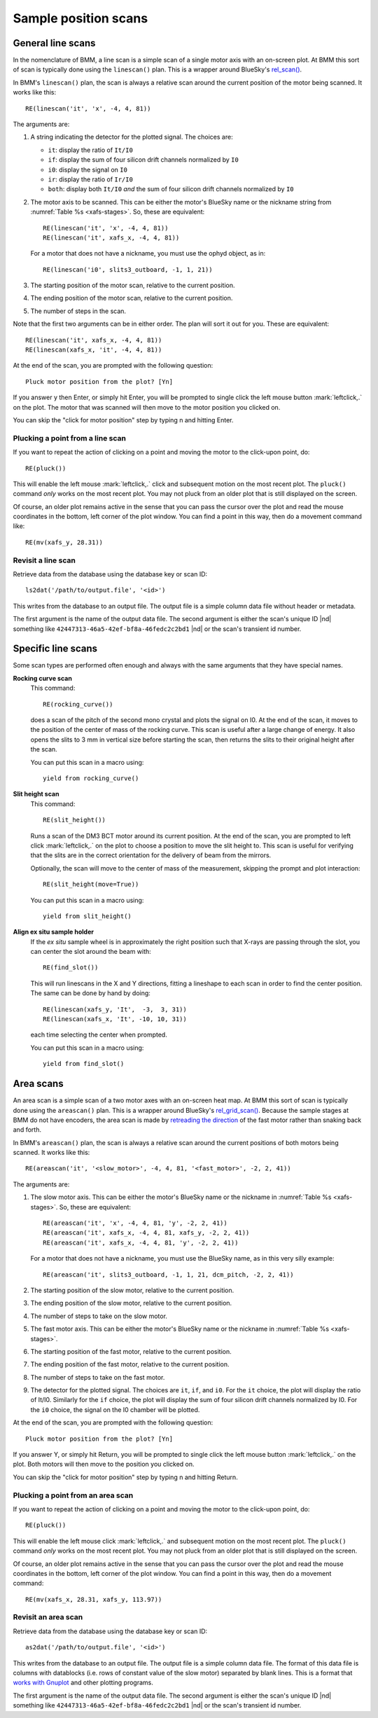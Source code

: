 ..
   This document was developed primarily by a NIST employee. Pursuant
   to title 17 United States Code Section 105, works of NIST employees
   are not subject to copyright protection in the United States. Thus
   this repository may not be licensed under the same terms as Bluesky
   itself.

   See the LICENSE file for details.

.. role:: key
    :class: key


.. _linescan:

Sample position scans
=====================

General line scans
------------------

In the nomenclature of BMM, a line scan is a simple scan of a single
motor axis with an on-screen plot.  At BMM this sort of scan is
typically done using the ``linescan()`` plan.  This is a wrapper
around BlueSky's `rel_scan()
<https://nsls-ii.github.io/bluesky/generated/bluesky.plans.rel_scan.html#bluesky.plans.rel_scan>`_.

In BMM's ``linescan()`` plan, the scan is always a relative scan
around the current position of the motor being scanned.  It works like
this::

    RE(linescan('it', 'x', -4, 4, 81))

The arguments are:

#. A string indicating the detector for the plotted signal.  The
   choices are:

   * ``it``: display the ratio of ``It/I0``
   * ``if``: display the sum of four silicon drift channels normalized
     by ``I0``
   * ``i0``: display the signal on ``I0``
   * ``ir``: display the ratio of ``Ir/I0``
   * ``both``: display both ``It/I0`` *and* the sum of four silicon
     drift channels normalized by ``I0``

#. The motor axis to be scanned.  This can be either the motor's
   BlueSky name or the nickname string from :numref:`Table %s
   <xafs-stages>`.  So, these are equivalent::

     RE(linescan('it', 'x', -4, 4, 81))
     RE(linescan('it', xafs_x, -4, 4, 81))

   For a motor that does not have a nickname, you must use the ophyd
   object, as in::

     RE(linescan('i0', slits3_outboard, -1, 1, 21))

#. The starting position of the motor scan, relative to the current
   position.

#. The ending position of the motor scan, relative to the current
   position.

#. The number of steps in the scan.

Note that the first two arguments can be in either order.  The plan
will sort it out for you.  These are equivalent::

  RE(linescan('it', xafs_x, -4, 4, 81))
  RE(linescan(xafs_x, 'it', -4, 4, 81))


At the end of the scan, you are prompted with the following question::

    Pluck motor position from the plot? [Yn]



..
   If you answer :quote:`y` then :button:`Enter`, or simply hit
   :button:`Enter`, you will be prompted to single click the left mouse
   button :mark:`leftclick,.` on the plot.  The motor that was scanned
   will then move to the motor position you clicked on.

   You can skip the "click for motor position" step by typing
   :button:`n` and hitting :button:`Enter`.


If you answer :key:`y` then :key:`Enter`, or simply hit
:key:`Enter`, you will be prompted to single click the left mouse
button :mark:`leftclick,.` on the plot.  The motor that was scanned
will then move to the motor position you clicked on.

You can skip the "click for motor position" step by typing
:key:`n` and hitting :key:`Enter`.


Plucking a point from a line scan
~~~~~~~~~~~~~~~~~~~~~~~~~~~~~~~~~

If you want to repeat the action of clicking on a point and moving the
motor to the click-upon point, do::

  RE(pluck())

This will enable the left mouse :mark:`leftclick,.` click and
subsequent motion on the most recent plot.  The ``pluck()`` command
*only* works on the most recent plot.  You may not pluck from an older
plot that is still displayed on the screen.

Of course, an older plot remains active in the sense that you can pass
the cursor over the plot and read the mouse coordinates in the bottom,
left corner of the plot window.  You can find a point in this way,
then do a movement command like::

  RE(mv(xafs_y, 28.31))


Revisit a line scan
~~~~~~~~~~~~~~~~~~~

Retrieve data from the database using the database key or scan ID::

   ls2dat('/path/to/output.file', '<id>')

This writes from the database to an output file.  The output file is a
simple column data file without header or metadata.


The first argument is the name of the output data file.  The second
argument is either the scan's unique ID |nd| something like
``42447313-46a5-42ef-bf8a-46fedc2c2bd1`` |nd| or the scan's transient
id number.



.. _special-linescans:

Specific line scans
-------------------

Some scan types are performed often enough and always with the same
arguments that they have special names.

**Rocking curve scan**
   This command::

     RE(rocking_curve())

   does a scan of the pitch of the second mono crystal and plots the
   signal on I0.  At the end of the scan, it moves to the position of
   the center of mass of the rocking curve.  This scan is useful after
   a large change of energy.  It also opens the slits to 3 mm in
   vertical size before starting the scan, then returns the slits to
   their original height after the scan.

   You can put this scan in a macro using::

     yield from rocking_curve()

**Slit height scan**
   This command::

     RE(slit_height())

   Runs a scan of the DM3 BCT motor around its current position.  At
   the end of the scan, you are prompted to left click
   :mark:`leftclick,.` on the plot to choose a position to move the
   slit height to.  This scan is useful for verifying that the slits
   are in the correct orientation for the delivery of beam from the
   mirrors.

   Optionally, the scan will move to the center of mass of the
   measurement, skipping the prompt and plot interaction::

     RE(slit_height(move=True))

   You can put this scan in a macro using::

     yield from slit_height()

**Align ex situ sample holder**
   If the *ex situ* sample wheel is in approximately the right
   position such that X-rays are passing through the slot, you can
   center the slot around the beam with::

     RE(find_slot())

   This will run linescans in the X and Y directions, fitting a
   lineshape to each scan in order to find the center position.  The
   same can be done by hand by doing::

     RE(linescan(xafs_y, 'It',  -3,  3, 31))
     RE(linescan(xafs_x, 'It', -10, 10, 31))

   each time selecting the center when prompted.

   You can put this scan in a macro using::

     yield from find_slot()

Area scans
----------


.. todo:: A raster scan type |nd| i.e. ``RE(raster())`` |nd| that does
          an areascan as described here, makes a nice figure using
          `matplotlib's contourf
          <https://matplotlib.org/stable/api/_as_gen/matplotlib.pyplot.contourf.html>`_,
          exports data in formats used by popular plotting programs,
          and writes a dossier was tested in 2022-2.  Current status:
          dossier is written, scan works, documen tation needs to be written.


An area scan is a simple scan of a two motor axes with an on-screen
heat map.  At BMM this sort of scan is typically done using the
``areascan()`` plan.  This is a wrapper around BlueSky's
`rel_grid_scan()
<https://nsls-ii.github.io/bluesky/generated/bluesky.plans.rel_grid_scan.html#bluesky.plans.rel_grid_scan>`_.
Because the sample stages at BMM do not have encoders, the area scan
is made by `retreading the direction
<http://nsls-ii.github.io/bluesky/tutorial.html#scan-multiple-motors-in-a-grid>`_
of the fast motor rather than snaking back and forth.

In BMM's ``areascan()`` plan, the scan is always a relative scan
around the current positions of both motors being scanned.  It works
like this::

    RE(areascan('it', '<slow_motor>', -4, 4, 81, '<fast_motor>', -2, 2, 41))

The arguments are:

#. The slow motor axis.  This can be either the motor's
   BlueSky name or the nickname in :numref:`Table %s <xafs-stages>`.  So,
   these are equivalent::

     RE(areascan('it', 'x', -4, 4, 81, 'y', -2, 2, 41))
     RE(areascan('it', xafs_x, -4, 4, 81, xafs_y, -2, 2, 41))
     RE(areascan('it', xafs_x, -4, 4, 81, 'y', -2, 2, 41))

   For a motor that does not have a nickname, you must use the BlueSky
   name, as in this very silly example::

     RE(areascan('it', slits3_outboard, -1, 1, 21, dcm_pitch, -2, 2, 41))

#. The starting position of the slow motor, relative to the current
   position.

#. The ending position of the slow motor, relative to the current
   position.

#. The number of steps to take on the slow motor.

#. The fast motor axis.  This can be either the motor's
   BlueSky name or the nickname in :numref:`Table %s <xafs-stages>`.

#. The starting position of the fast motor, relative to the current
   position.

#. The ending position of the fast motor, relative to the current
   position.

#. The number of steps to take on the fast motor.

#. The detector for the plotted signal.  The choices are ``it``,
   ``if``, and ``i0``.  For the ``it`` choice, the plot will display
   the ratio of It/I0.  Similarly for the ``if`` choice, the plot will
   display the sum of four silicon drift channels normalized by I0.
   For the ``i0`` choice, the signal on the I0 chamber will be plotted.

At the end of the scan, you are prompted with the following question::

    Pluck motor position from the plot? [Yn]

If you answer :key:`Y`, or simply hit :key:`Return`, you will be
prompted to single click the left mouse button :mark:`leftclick,.` on
the plot.  Both motors will then move to the position you clicked on.

You can skip the "click for motor position" step by typing
:key:`n` and hitting :key:`Return`.


Plucking a point from an area scan
~~~~~~~~~~~~~~~~~~~~~~~~~~~~~~~~~~

If you want to repeat the action of clicking on a point and moving the
motor to the click-upon point, do::

  RE(pluck())

This will enable the left mouse click :mark:`leftclick,.` and
subsequent motion on the most recent plot.  The ``pluck()`` command
*only* works on the most recent plot.  You may not pluck from an older
plot that is still displayed on the screen.

Of course, an older plot remains active in the sense that you can pass
the cursor over the plot and read the mouse coordinates in the bottom,
left corner of the plot window.  You can find a point in this way,
then do a movement command::

  RE(mv(xafs_x, 28.31, xafs_y, 113.97))



Revisit an area scan
~~~~~~~~~~~~~~~~~~~~

Retrieve data from the database using the database key or scan ID::

   as2dat('/path/to/output.file', '<id>')

This writes from the database to an output file.  The output file is a
simple column data file.  The format of this data file is columns with
datablocks (i.e. rows of constant value of the slow motor) separated by
blank lines.  This is a format that `works with Gnuplot
<http://gnuplot.sourceforge.net/docs_4.2/node331.html>`_ and other
plotting programs.

The first argument is the name of the output data file.  The second
argument is either the scan's unique ID |nd| something like 
``42447313-46a5-42ef-bf8a-46fedc2c2bd1`` |nd| or the scan's transient
id number.



